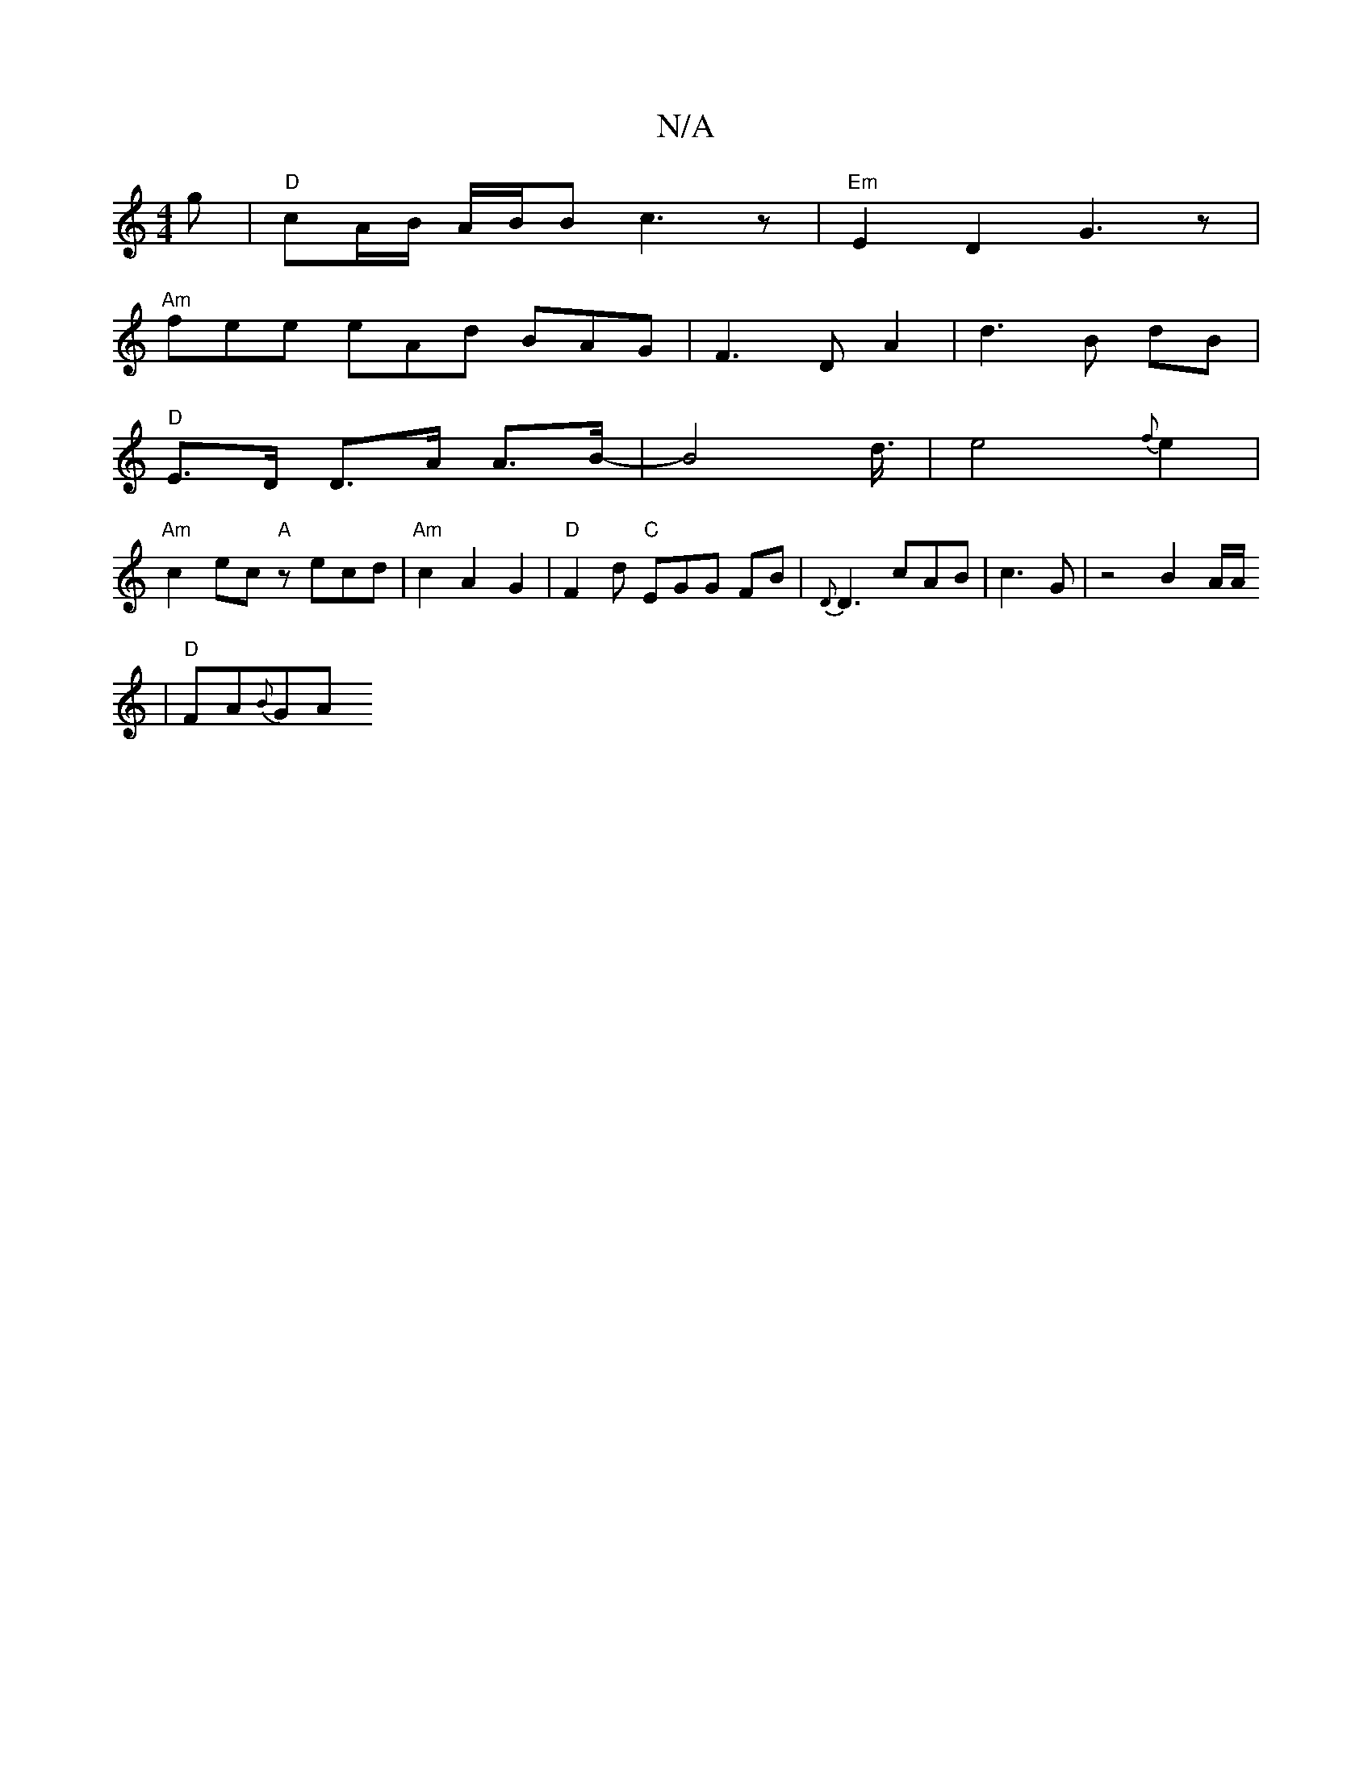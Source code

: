 X:1
T:N/A
M:4/4
R:N/A
K:Cmajor
g|"D"cA/B/ A/B/B c3 z| "Em"E2D2 G3 z |
"Am"fee eAd BAG|F3D A2|d3B dB|
"D" E3/D/ D3/A/ A>B- | B4-d3/4|e4{f}e2 |
"Am"c2ec "A"zecd|"Am"c2 A2 G2 |"D"F2d "C"EGG FB | {D}D3 cAB|c3 G|z4 B2 A/2A/
|"D"FA{B}GA 